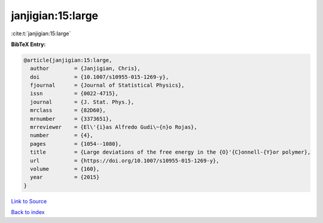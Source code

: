 janjigian:15:large
==================

:cite:t:`janjigian:15:large`

**BibTeX Entry:**

.. code-block:: bibtex

   @article{janjigian:15:large,
     author        = {Janjigian, Chris},
     doi           = {10.1007/s10955-015-1269-y},
     fjournal      = {Journal of Statistical Physics},
     issn          = {0022-4715},
     journal       = {J. Stat. Phys.},
     mrclass       = {82D60},
     mrnumber      = {3373651},
     mrreviewer    = {El\'{i}as Alfredo Gudi\~{n}o Rojas},
     number        = {4},
     pages         = {1054--1080},
     title         = {Large deviations of the free energy in the {O}'{C}onnell-{Y}or polymer},
     url           = {https://doi.org/10.1007/s10955-015-1269-y},
     volume        = {160},
     year          = {2015}
   }

`Link to Source <https://doi.org/10.1007/s10955-015-1269-y},>`_


`Back to index <../By-Cite-Keys.html>`_
